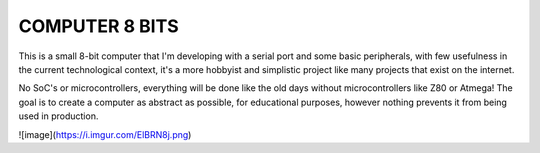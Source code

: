 **COMPUTER 8 BITS**
===============================

This is a small 8-bit computer that I'm developing with a serial port and some basic peripherals, with few usefulness in the current technological context, it's a more hobbyist and simplistic project like many projects that exist on the internet.

No SoC's or microcontrollers, everything will be done like the old days without microcontrollers like Z80 or Atmega! The goal is to create a computer as abstract as possible, for educational purposes, however nothing prevents it from being used in production.


![image](https://i.imgur.com/ElBRN8j.png)
